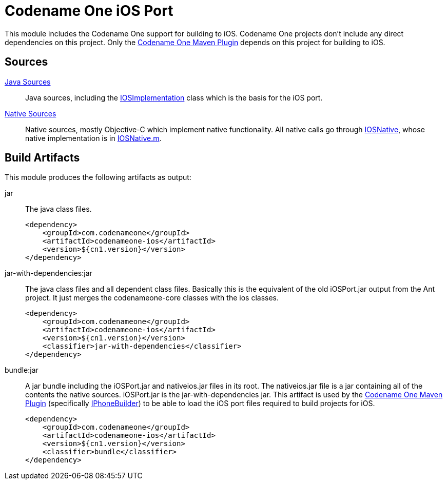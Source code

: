 = Codename One iOS Port

This module includes the Codename One support for building to iOS.  Codename One projects don't include any direct dependencies on this project.  Only the link:../codenameone-maven-plugin/[Codename One Maven Plugin] depends on this project for building to iOS.

== Sources

link:../../Ports/iOSPort/src[Java Sources]::
Java sources, including the link:../../Ports/iOSPort/src/com/codename1/impl/ios/IOSImplementation.java[IOSImplementation] class which is the basis for the iOS port.
link:../../Ports/iOSPort/nativeSources/[Native Sources]::
Native sources, mostly Objective-C which implement native functionality.  All native calls go through link:../../Ports/iOSPort/src/com/codename1/impl/ios/IOSNative.java[IOSNative], whose native implementation is in link:../../Ports/iOSPort/nativeSources/IOSNative.m[IOSNative.m].

== Build Artifacts

This module produces the following artifacts as output:

jar::
The java class files.
+
[source,xml]
----
<dependency>
    <groupId>com.codenameone</groupId>
    <artifactId>codenameone-ios</artifactId>
    <version>${cn1.version}</version>
</dependency>
----

jar-with-dependencies:jar::
The java class files and all dependent class files.  Basically this is the equivalent of the old iOSPort.jar output from the Ant project.  It just merges the codenameone-core classes with the ios classes.
+
[source,xml]
----
<dependency>
    <groupId>com.codenameone</groupId>
    <artifactId>codenameone-ios</artifactId>
    <version>${cn1.version}</version>
    <classifier>jar-with-dependencies</classifier>
</dependency>
----

bundle:jar::
A jar bundle including the iOSPort.jar and nativeios.jar files in its root.  The nativeios.jar file is a jar containing all of the contents the native sources.  iOSPort.jar is the jar-with-dependencies jar.  This artifact is used by the link:../codenameone-maven-plugin/[Codename One Maven Plugin] (specifically link:../codenameone-maven-plugin/src/main/java/com/codename1/builders/IPhoneBuilder.java[IPhoneBuilder]) to be able to load the iOS port files required to build projects for iOS.
+
[source,xml]
----
<dependency>
    <groupId>com.codenameone</groupId>
    <artifactId>codenameone-ios</artifactId>
    <version>${cn1.version}</version>
    <classifier>bundle</classifier>
</dependency>
----

